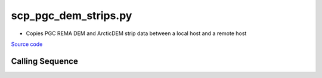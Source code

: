 =====================
scp_pgc_dem_strips.py
=====================

- Copies PGC REMA DEM and ArcticDEM strip data between a local host and a remote host

`Source code`__

.. __: https://github.com/tsutterley/Grounding-Zones/blob/main/DEM/scp_pgc_dem_strips.py

Calling Sequence
################

.. argparse::
    :filename: ../../DEM/scp_pgc_dem_strips.py
    :func: arguments
    :prog: scp_pgc_dem_strips.py
    :nodescription:
    :nodefault:

